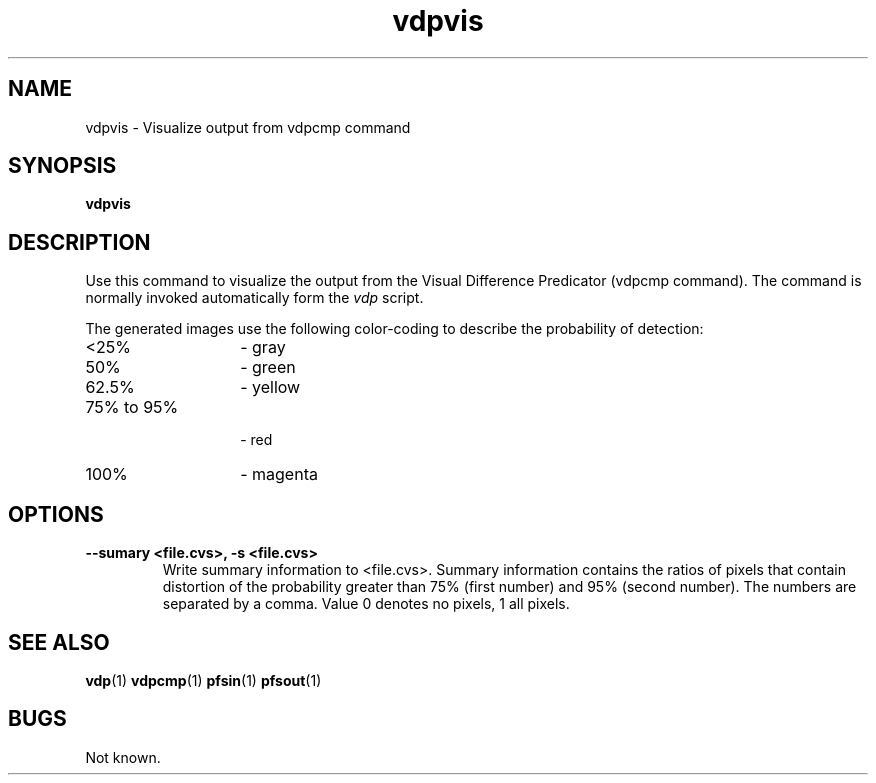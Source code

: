 .TH "vdpvis" 1
.SH NAME
vdpvis \- Visualize output from vdpcmp command
.SH SYNOPSIS
.B vdpvis
.SH DESCRIPTION
Use this command to visualize the output from the Visual Difference
Predicator (vdpcmp command). The command is normally invoked
automatically form the \fIvdp\fR script.
.P
The generated images use the following color-coding to describe the
probability of detection:
.TP 14
<25% 
- gray
.TP
50% 
- green
.TP
62.5% 
- yellow
.TP
75% to 95%
 - red 
.TP
100% 
- magenta
.SH OPTIONS
.TP
.B \--sumary <file.cvs>, -s <file.cvs>
Write summary information to <file.cvs>. Summary information contains
the ratios of pixels that contain distortion of the probability
greater than 75% (first number) and 95% (second number). The numbers
are separated by a comma. Value 0 denotes no pixels, 1 all pixels.
.SH "SEE ALSO"
.BR vdp (1)
.BR vdpcmp (1)
.BR pfsin (1)
.BR pfsout (1)
.SH BUGS
Not known.
